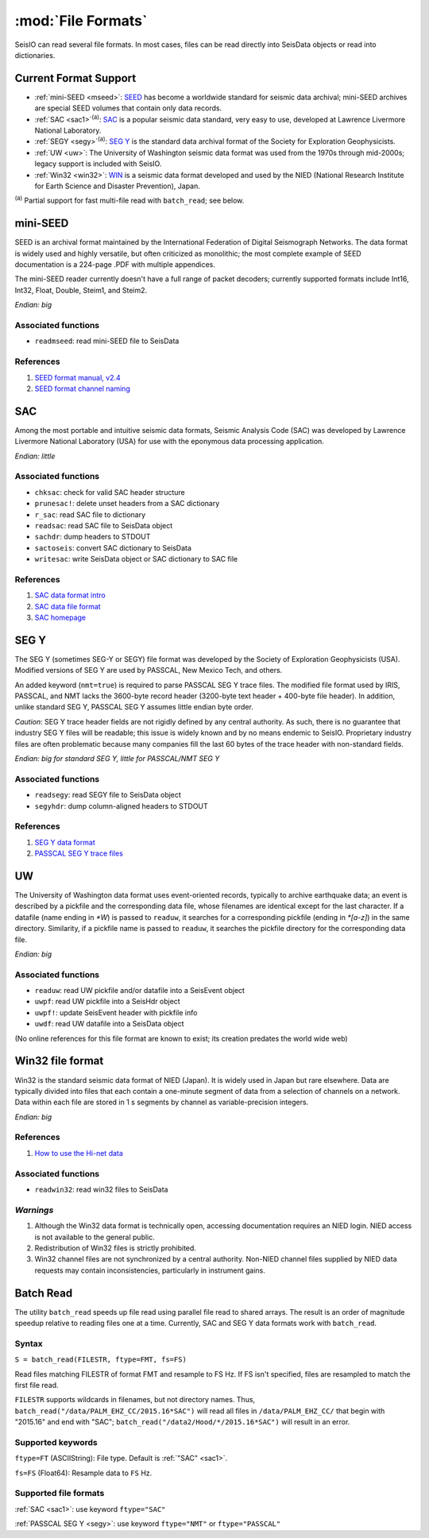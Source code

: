 *******************
:mod:`File Formats`
*******************

SeisIO can read several file formats. In most cases, files can be read directly into SeisData objects or read into dictionaries.



Current Format Support
======================

* :ref:`mini-SEED <mseed>`: `SEED <https://www.fdsn.org/seed_manual/SEEDManual_V2.4.pdf>`_ has become a worldwide standard for seismic data archival; mini-SEED archives are special SEED volumes that contain only data records.

* :ref:`SAC <sac1>`:sup:`(a)`: `SAC <https://ds.iris.edu/files/sac-manual/manual/file_format.html>`_ is a popular seismic data standard, very easy to use, developed at Lawrence Livermore National Laboratory.

* :ref:`SEGY <segy>`:sup:`(a)`: `SEG Y <http://wiki.seg.org/wiki/SEG_Y>`_ is the standard data archival format of the Society for Exploration Geophysicists.

* :ref:`UW <uw>`: The University of Washington seismic data format was used from the 1970s through mid-2000s; legacy support is included with SeisIO.

* :ref:`Win32 <win32>`: `WIN <http://eoc.eri.u-tokyo.ac.jp/WIN/Eindex.html>`_ is a seismic data format developed and used by the NIED (National Research Institute for Earth Science and Disaster Prevention), Japan.


:sup:`(a)`  Partial support for fast multi-file read with ``batch_read``; see below.

.. _mseed:

mini-SEED
=========
SEED is an archival format maintained by the International Federation of Digital Seismograph Networks. The data format is widely used and highly versatile, but often criticized as monolithic; the most complete example of SEED documentation is a 224-page .PDF with multiple appendices.

The mini-SEED reader currently doesn't have a full range of packet decoders; currently supported formats include Int16, Int32, Float, Double, Steim1, and Steim2.

*Endian: big*


Associated functions
--------------------

* ``readmseed``: read mini-SEED file to SeisData

References
----------
#. `SEED format manual, v2.4 <http://www.fdsn.org/seed_manual/SEEDManual_V2.4.pdf>`_

#. `SEED format channel naming <http://www.fdsn.org/seed_manual/SEEDManual_V2.4_Appendix-A.pdf>`_


.. _sac1:

SAC
===
Among the most portable and intuitive seismic data formats, Seismic Analysis Code (SAC) was developed by Lawrence Livermore National Laboratory (USA) for use with the eponymous data processing application.

*Endian: little*


Associated functions
--------------------

* ``chksac``: check for valid SAC header structure

* ``prunesac!``: delete unset headers from a SAC dictionary

* ``r_sac``: read SAC file to dictionary

* ``readsac``: read SAC file to SeisData object

* ``sachdr``: dump headers to STDOUT

* ``sactoseis``: convert SAC dictionary to SeisData

* ``writesac``: write SeisData object or SAC dictionary to SAC file


References
----------
#. `SAC data format intro <https://ds.iris.edu/ds/nodes/dmc/kb/questions/2/sac-file-format/>`_

#. `SAC data file format <https://ds.iris.edu/files/sac-manual/manual/file_format.html>`_

#. `SAC homepage <https://seiscode.iris.washington.edu/projects/sac>`_

.. _segy:

SEG Y
=====
The SEG Y (sometimes SEG-Y or SEGY) file format was developed by the Society of Exploration Geophysicists (USA). Modified versions of SEG Y are used by PASSCAL, New Mexico Tech, and others.

An added keyword (``nmt=true``) is required to parse PASSCAL SEG Y trace files. The modified file format used by IRIS, PASSCAL, and NMT lacks the 3600-byte record header (3200-byte text header + 400-byte file header). In addition, unlike standard SEG Y, PASSCAL SEG Y assumes little endian byte order.

*Caution*: SEG Y trace header fields are not rigidly defined by any central authority. As such, there is no guarantee that industry SEG Y files will be readable; this issue is widely known and by no means endemic to SeisIO. Proprietary industry files are often problematic because many companies fill the last 60 bytes of the trace header with non-standard fields.

*Endian: big for standard SEG Y, little for PASSCAL/NMT SEG Y*


Associated functions
--------------------

* ``readsegy``: read SEGY file to SeisData object

* ``segyhdr``: dump column-aligned headers to STDOUT


References
----------

#. `SEG Y data format <http://wiki.seg.org/wiki/SEG_Y>`_

#. `PASSCAL SEG Y trace files <https://www.passcal.nmt.edu/content/seg-y-what-it-is>`_



.. _uw:

UW
===
The University of Washington data format uses event-oriented records, typically to archive earthquake data; an event is described by a pickfile and the corresponding data file, whose filenames are identical except for the last character. If a datafile (name ending in `*W`) is passed to ``readuw``, it searches for a corresponding pickfile (ending in `*[a-z]`) in the same directory. Similarity, if a pickfile name is passed to ``readuw``, it searches the pickfile directory for the corresponding data file.

*Endian: big*


Associated functions
--------------------


* ``readuw``: read UW pickfile and/or datafile into a SeisEvent object

* ``uwpf``: read UW pickfile into a SeisHdr object

* ``uwpf!``: update SeisEvent header with pickfile info

* ``uwdf``: read UW datafile into a SeisData object


(No online references for this file format are known to exist; its creation predates the world wide web)



.. _win32:

Win32 file format
=================
Win32 is the standard seismic data format of NIED (Japan). It is widely used in Japan but rare elsewhere. Data are typically divided into files that each contain a one-minute segment of data from a selection of channels on a network. Data within each file are stored in 1 s segments by channel as variable-precision integers.

*Endian: big*

References
----------

#. `How to use the Hi-net data <http://www.hinet.bosai.go.jp/about_data/?LANG=en>`_


Associated functions
--------------------

* ``readwin32``: read win32 files to SeisData

*Warnings*
---------
#. Although the Win32 data format is technically open, accessing documentation requires an NIED login. NIED access is not available to the general public.
#. Redistribution of Win32 files is strictly prohibited.
#. Win32 channel files are not synchronized by a central authority. Non-NIED channel files supplied by NIED data requests may contain inconsistencies, particularly in instrument gains.


Batch Read
==========
The utility ``batch_read`` speeds up file read using parallel file read to shared arrays. The result is an order of magnitude speedup relative to reading files one at a time. Currently, SAC and SEG Y data formats work with ``batch_read``.


Syntax
------
``S = batch_read(FILESTR, ftype=FMT, fs=FS)``

Read files matching FILESTR of format FMT and resample to FS Hz. If FS isn't specified, files are resampled to match the first file read.

``FILESTR`` supports wildcards in filenames, but not directory names. Thus, ``batch_read("/data/PALM_EHZ_CC/2015.16*SAC")`` will read all files in ``/data/PALM_EHZ_CC/`` that begin with "2015.16" and end with "SAC"; ``batch_read("/data2/Hood/*/2015.16*SAC")`` will result in an error.


Supported keywords
------------------

``ftype=FT`` (ASCIIString): File type. Default is :ref:`"SAC" <sac1>`.

``fs=FS`` (Float64): Resample data to ``FS`` Hz.

Supported file formats
----------------------

:ref:`SAC <sac1>`: use keyword ``ftype="SAC"``

:ref:`PASSCAL SEG Y <segy>`: use keyword ``ftype="NMT"`` or ``ftype="PASSCAL"``
